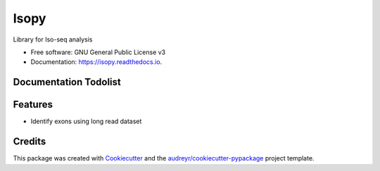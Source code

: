 =====
Isopy
=====


.. image:: https://img.shields.io/pypi/v/isopy.svg
        :target: https://pypi.python.org/pypi/isopy

.. image:: https://img.shields.io/travis/khourhin/isopy.svg
        :target: https://travis-ci.org/khourhin/isopy

.. image:: https://readthedocs.org/projects/isopy/badge/?version=latest
        :target: https://isopy.readthedocs.io/en/latest/?badge=latest
        :alt: Documentation Status


.. image:: https://pyup.io/repos/github/khourhin/isopy/shield.svg
     :target: https://pyup.io/repos/github/khourhin/isopy/
     :alt: Updates



Library for Iso-seq analysis


* Free software: GNU General Public License v3
* Documentation: https://isopy.readthedocs.io.

Documentation Todolist
----------------------

.. todolist::

  
Features
--------

- Identify exons using long read dataset

.. todo:: Complete features

Credits
-------

This package was created with Cookiecutter_ and the `audreyr/cookiecutter-pypackage`_ project template.

.. _Cookiecutter: https://github.com/audreyr/cookiecutter
.. _`audreyr/cookiecutter-pypackage`: https://github.com/audreyr/cookiecutter-pypackage

